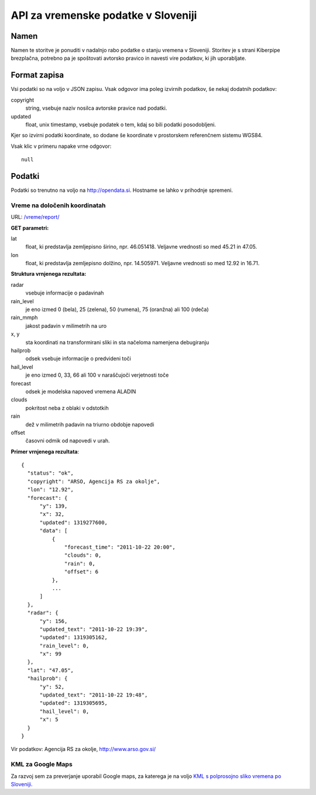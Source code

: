 ====================================
API za vremenske podatke v Sloveniji
====================================


Namen
=====

Namen te storitve je ponuditi v nadalnjo rabo podatke o stanju vremena v
Sloveniji. Storitev je s strani Kiberpipe brezplačna, potrebno pa je
spoštovati avtorsko pravico in navesti vire podatkov, ki jih uporabljate.

Format zapisa
=============

Vsi podatki so na voljo v JSON zapisu. Vsak odgovor ima poleg izvirnih
podatkov, še nekaj dodatnih podatkov:

copyright
  string, vsebuje naziv nosilca avtorske pravice nad podatki.

updated
  float, unix timestamp, vsebuje podatek o tem, kdaj so bili podatki
  posodobljeni.

Kjer so izvirni podatki koordinate, so dodane še koordinate v prostorskem
referenčnem sistemu WGS84.

Vsak klic v primeru napake vrne odgovor::

  null

Podatki
=======

Podatki so trenutno na voljo na http://opendata.si. Hostname se lahko v
prihodnje spremeni.

Vreme na določenih koordinatah
------------------------------

URL: `/vreme/report/`_

**GET parametri:**

lat
  float, ki predstavlja zemljepisno širino, npr. 46.051418. Veljavne
  vrednosti so med 45.21 in 47.05.

lon
  float, ki predstavlja zemljepisno dolžino, npr. 14.505971. Veljavne
  vrednosti so med 12.92 in 16.71.

**Struktura vrnjenega rezultata:**

radar
  vsebuje informacije o padavinah

rain_level
  je eno izmed 0 (bela), 25 (zelena), 50 (rumena), 75 (oranžna) ali 100 (rdeča)

rain_mmph
  jakost padavin v milimetrih na uro

x, y
  sta koordinati na transformirani sliki in sta načeloma namenjena debugiranju

hailprob
  odsek vsebuje informacije o predvideni toči

hail_level
  je eno izmed 0, 33, 66 ali 100 v naraščujoči verjetnosti toče

forecast
  odsek je modelska napoved vremena ALADIN

clouds
  pokritost neba z oblaki v odstotkih

rain
  dež v milimetrih padavin na triurno obdobje napovedi

offset
  časovni odmik od napovedi v urah.


**Primer vrnjenega rezultata**::

  {
    "status": "ok",
    "copyright": "ARSO, Agencija RS za okolje",
    "lon": "12.92",
    "forecast": {
        "y": 139,
        "x": 32,
        "updated": 1319277600,
        "data": [
            {
                "forecast_time": "2011-10-22 20:00",
                "clouds": 0,
                "rain": 0,
                "offset": 6
            },
            ...
        ]
    },
    "radar": {
        "y": 156,
        "updated_text": "2011-10-22 19:39",
        "updated": 1319305162,
        "rain_level": 0,
        "x": 99
    },
    "lat": "47.05",
    "hailprob": {
        "y": 52,
        "updated_text": "2011-10-22 19:48",
        "updated": 1319305695,
        "hail_level": 0,
        "x": 5
    }
  }


Vir podatkov: Agencija RS za okolje, http://www.arso.gov.si/


KML za Google Maps
------------------

Za razvoj sem za preverjanje uporabil Google maps, za katerega je na
voljo `KML s polprosojno sliko vremena po Sloveniji`_.

.. _`KML s polprosojno sliko vremena po Sloveniji`: https://maps.google.com/?q=http://opendata.si/vreme/kml/radar.kml
.. _`/vreme/kml/radar.kml`: http://opendata.si/vreme/kml/radar.kml
.. _`/vreme/report/`: http://opendata.si/vreme/report/

